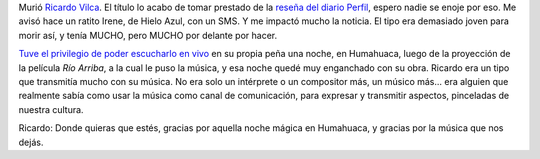 .. title: La Puna quedó en silencio
.. slug: la_puna_quedo_en_silencio
.. date: 2007-06-20 15:06:36 UTC-03:00
.. tags: Música
.. category: 
.. link: 
.. description: 
.. type: text
.. author: cHagHi
.. from_wp: True

Murió `Ricardo Vilca`_. El título lo acabo de tomar prestado de la
`reseña del diario Perfil`_, espero nadie se enoje por eso. Me avisó
hace un ratito Irene, de Hielo Azul, con un SMS. Y me impactó mucho la
noticia. El tipo era demasiado joven para morir así, y tenía MUCHO, pero
MUCHO por delante por hacer.

`Tuve el privilegio de poder escucharlo en vivo`_ en su propia peña una
noche, en Humahuaca, luego de la proyección de la película *Río Arriba*,
a la cual le puso la música, y esa noche quedé muy enganchado con su
obra. Ricardo era un tipo que transmitía mucho con su música. No era
solo un intérprete o un compositor más, un músico más... era alguien que
realmente sabía como usar la música como canal de comunicación, para
expresar y transmitir aspectos, pinceladas de nuestra cultura.

Ricardo: Donde quieras que estés, gracias por aquella noche mágica en
Humahuaca, y gracias por la música que nos dejás.

 

.. _Ricardo Vilca: http://www.ricardovilca.com/
.. _reseña del diario Perfil: http://www.perfil.com/contenidos/2007/06/19/noticia_0066.html
.. _Tuve el privilegio de poder escucharlo en vivo: http://chaghi.com.ar/blog/post/2007/03/04/carnavales-norte-os-2007
